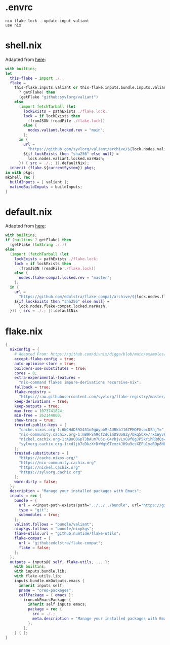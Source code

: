 * .envrc

#+begin_src shell :tangle (meq/tangle-path)
nix flake lock --update-input valiant
use nix
#+end_src

* shell.nix

Adapted from [[https://github.com/edolstra/flake-compat#usage][here]]:

#+begin_src nix :tangle (meq/tangle-path)
with builtins;
let
  this-flake = import ./.;
  flake =
    this-flake.inputs.valiant or this-flake.inputs.bundle.inputs.valiant or (if (builtins
      ? getFlake) then
      (getFlake "github:syvlorg/valiant")
    else
      (import fetchTarball (let
        lockExists = pathExists ./flake.lock;
        lock = if lockExists then
          (fromJSON (readFile ./flake.lock))
        else {
          nodes.valiant.locked.rev = "main";
        };
      in {
        url =
          "https://github.com/syvlorg/valiant/archive/${lock.nodes.valiant.locked.rev}.tar.gz";
        ${if lockExists then "sha256" else null} =
          lock.nodes.valiant.locked.narHash;
      }) { src = ./.; }).defaultNix);
  inherit (flake.${currentSystem}) pkgs;
in with pkgs;
mkShell rec {
  buildInputs = [ valiant ];
  nativeBuildInputs = buildInputs;
}
#+end_src

* default.nix

Adapted from [[https://github.com/edolstra/flake-compat#usage][here]]:

#+begin_src nix :tangle (meq/tangle-path)
with builtins;
if (builtins ? getFlake) then
  (getFlake (toString ./.))
else
  (import (fetchTarball (let
    lockExists = pathExists ./flake.lock;
    lock = if lockExists then
      (fromJSON (readFile ./flake.lock))
    else {
      nodes.flake-compat.locked.rev = "master";
    };
  in {
    url =
      "https://github.com/edolstra/flake-compat/archive/${lock.nodes.flake-compat.locked.rev}.tar.gz";
    ${if lockExists then "sha256" else null} =
      lock.nodes.flake-compat.locked.narHash;
  })) { src = ./.; }).defaultNix
#+end_src

* flake.nix

#+begin_src nix :tangle (meq/tangle-path)
{
  nixConfig = {
    # Adapted From: https://github.com/divnix/digga/blob/main/examples/devos/flake.nix#L4
    accept-flake-config = true;
    auto-optimise-store = true;
    builders-use-substitutes = true;
    cores = 0;
    extra-experimental-features =
      "nix-command flakes impure-derivations recursive-nix";
    fallback = true;
    flake-registry =
      "https://raw.githubusercontent.com/syvlorg/flake-registry/master/flake-registry.json";
    keep-derivations = true;
    keep-outputs = true;
    max-free = 1073741824;
    min-free = 262144000;
    show-trace = true;
    trusted-public-keys = [
      "cache.nixos.org-1:6NCHdD59X431o0gWypbMrAURkbJ16ZPMQFGspcDShjY="
      "nix-community.cachix.org-1:mB9FSh9qf2dCimDSUo8Zy7bkq5CX+/rkCWyvRCYg3Fs="
      "nickel.cachix.org-1:ABoCOGpTJbAum7U6c+04VbjvLxG9f0gJP5kYihRRdQs="
      "sylvorg.cachix.org-1:xd1jb7cDkzX+D+Wqt6TemzkJH9u9esXEFu1yaR9p8H8="
    ];
    trusted-substituters = [
      "https://cache.nixos.org/"
      "https://nix-community.cachix.org"
      "https://nickel.cachix.org"
      "https://sylvorg.cachix.org"
    ];
    warn-dirty = false;
  };
  description = "Manage your installed packages with Emacs";
  inputs = rec {
    bundle = {
      url = <<input-path-exists(path="../../../bundle", url="https://github/sylvorg/bundle", submodule='t)>>;
      type = "git";
      submodules = true;
    };
    valiant.follows = "bundle/valiant";
    nixpkgs.follows = "bundle/nixpkgs";
    flake-utils.url = "github:numtide/flake-utils";
    flake-compat = {
      url = "github:edolstra/flake-compat";
      flake = false;
    };
  };
  outputs = inputs@{ self, flake-utils, ... }:
    with builtins;
    with inputs.bundle.lib;
    with flake-utils.lib;
    inputs.bundle.mkOutputs.emacs {
      inherit inputs self;
      pname = "oreo-packages";
      callPackage = { emacs }:
        iron.mkEmacsPackage {
          inherit self inputs emacs;
          package = rec {
            src = ./.;
            meta.description = "Manage your installed packages with Emacs";
          };
        };
    } { };
}
#+end_src
